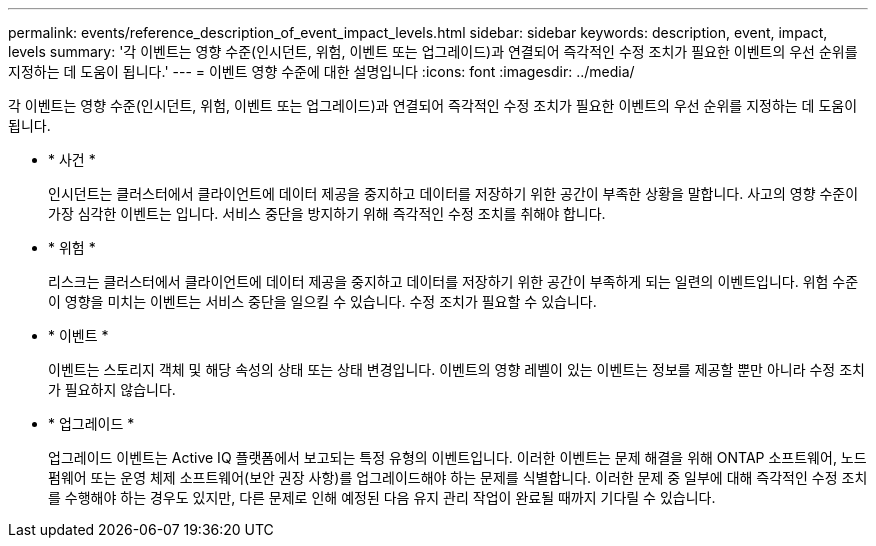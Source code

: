 ---
permalink: events/reference_description_of_event_impact_levels.html 
sidebar: sidebar 
keywords: description, event, impact, levels 
summary: '각 이벤트는 영향 수준(인시던트, 위험, 이벤트 또는 업그레이드)과 연결되어 즉각적인 수정 조치가 필요한 이벤트의 우선 순위를 지정하는 데 도움이 됩니다.' 
---
= 이벤트 영향 수준에 대한 설명입니다
:icons: font
:imagesdir: ../media/


[role="lead"]
각 이벤트는 영향 수준(인시던트, 위험, 이벤트 또는 업그레이드)과 연결되어 즉각적인 수정 조치가 필요한 이벤트의 우선 순위를 지정하는 데 도움이 됩니다.

* * 사건 *
+
인시던트는 클러스터에서 클라이언트에 데이터 제공을 중지하고 데이터를 저장하기 위한 공간이 부족한 상황을 말합니다. 사고의 영향 수준이 가장 심각한 이벤트는 입니다. 서비스 중단을 방지하기 위해 즉각적인 수정 조치를 취해야 합니다.

* * 위험 *
+
리스크는 클러스터에서 클라이언트에 데이터 제공을 중지하고 데이터를 저장하기 위한 공간이 부족하게 되는 일련의 이벤트입니다. 위험 수준이 영향을 미치는 이벤트는 서비스 중단을 일으킬 수 있습니다. 수정 조치가 필요할 수 있습니다.

* * 이벤트 *
+
이벤트는 스토리지 객체 및 해당 속성의 상태 또는 상태 변경입니다. 이벤트의 영향 레벨이 있는 이벤트는 정보를 제공할 뿐만 아니라 수정 조치가 필요하지 않습니다.

* * 업그레이드 *
+
업그레이드 이벤트는 Active IQ 플랫폼에서 보고되는 특정 유형의 이벤트입니다. 이러한 이벤트는 문제 해결을 위해 ONTAP 소프트웨어, 노드 펌웨어 또는 운영 체제 소프트웨어(보안 권장 사항)를 업그레이드해야 하는 문제를 식별합니다. 이러한 문제 중 일부에 대해 즉각적인 수정 조치를 수행해야 하는 경우도 있지만, 다른 문제로 인해 예정된 다음 유지 관리 작업이 완료될 때까지 기다릴 수 있습니다.


